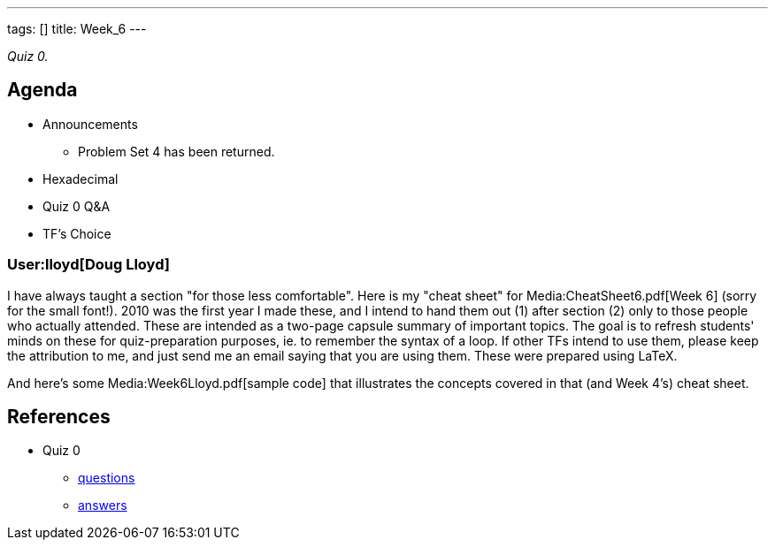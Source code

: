 ---
tags: []
title: Week_6
---

_Quiz 0._

[[]]
Agenda
------

* Announcements
** Problem Set 4 has been returned.
* Hexadecimal
* Quiz 0 Q&A
* TF's Choice

[[]]
User:lloyd[Doug Lloyd]
~~~~~~~~~~~~~~~~~~~~~~

I have always taught a section "for those less comfortable". Here is my
"cheat sheet" for Media:CheatSheet6.pdf[Week 6] (sorry for the small
font!). 2010 was the first year I made these, and I intend to hand them
out (1) after section (2) only to those people who actually attended.
These are intended as a two-page capsule summary of important topics.
The goal is to refresh students' minds on these for quiz-preparation
purposes, ie. to remember the syntax of a loop. If other TFs intend to
use them, please keep the attribution to me, and just send me an email
saying that you are using them. These were prepared using LaTeX.

And here's some Media:Week6Lloyd.pdf[sample code] that illustrates the
concepts covered in that (and Week 4's) cheat sheet.

[[]]
References
----------

* Quiz 0
** http://www.cs50.net/quizzes/2010/fall/0/quiz0.pdf[questions]
** http://www.cs50.net/quizzes/2010/fall/0/key0.pdf[answers]

